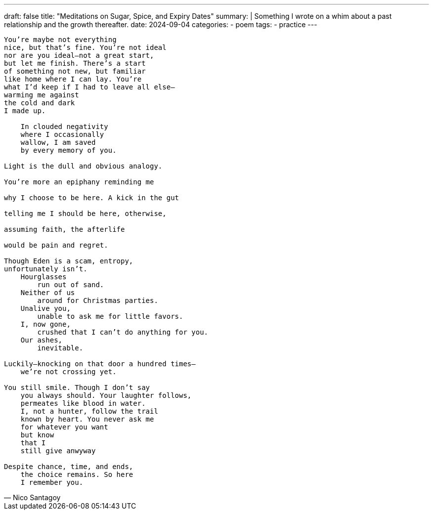 ---
draft: false
title: "Meditations on Sugar, Spice, and Expiry Dates"
summary: |
  Something I wrote on a whim about a past relationship and the growth thereafter.
date: 2024-09-04
categories:
 - poem
tags:
 - practice
---

[verse,Nico Santagoy]
____
You're maybe not everything
nice, but that's fine. You're not ideal
nor are you ideal—not a great start,
but let me finish. There's a start
of something not new, but familiar
like home where I can lay. You're
what I'd keep if I had to leave all else—
warming me against
the cold and dark
I made up.

    In clouded negativity
    where I occasionally
    wallow, I am saved
    by every memory of you.

Light is the dull and obvious analogy.

You're more an epiphany reminding me

why I choose to be here. A kick in the gut

telling me I should be here, otherwise,

assuming faith, the afterlife

would be pain and regret.

Though Eden is a scam, entropy,
unfortunately isn't.
    Hourglasses
        run out of sand.
    Neither of us
        around for Christmas parties.
    Unalive you,
        unable to ask me for little favors.
    I, now gone,
        crushed that I can't do anything for you.
    Our ashes,
        inevitable.

Luckily—knocking on that door a hundred times—
    we're not crossing yet.

You still smile. Though I don't say
    you always should. Your laughter follows,
    permeates like blood in water.
    I, not a hunter, follow the trail
    known by heart. You never ask me
    for whatever you want
    but know
    that I
    still give anwyway

Despite chance, time, and ends,
    the choice remains. So here
    I remember you.
____